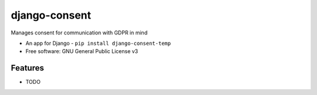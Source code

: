 ==============
django-consent
==============

.. image:: https://img.shields.io/pypi/v/django_consent.svg
        :target: https://pypi.python.org/pypi/django_consent

.. image:: https://img.shields.io/travis/django-denmark/django_consent.svg
        :target: https://travis-ci.com/django-denmark/django_consent

Manages consent for communication with GDPR in mind

* An app for Django - ``pip install django-consent-temp``
* Free software: GNU General Public License v3

Features
--------

* TODO
